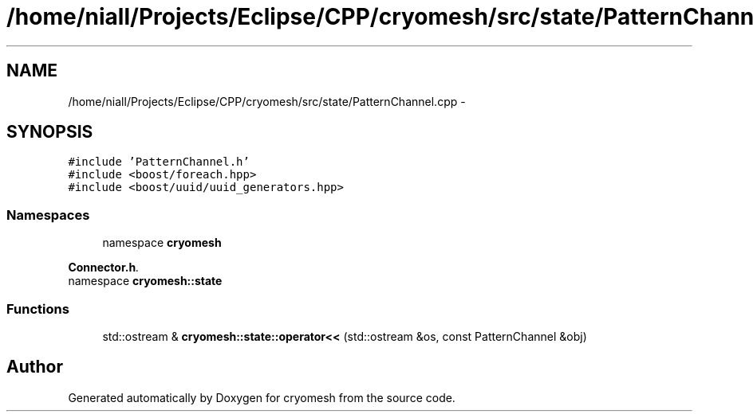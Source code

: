 .TH "/home/niall/Projects/Eclipse/CPP/cryomesh/src/state/PatternChannel.cpp" 3 "Thu Jul 7 2011" "cryomesh" \" -*- nroff -*-
.ad l
.nh
.SH NAME
/home/niall/Projects/Eclipse/CPP/cryomesh/src/state/PatternChannel.cpp \- 
.SH SYNOPSIS
.br
.PP
\fC#include 'PatternChannel.h'\fP
.br
\fC#include <boost/foreach.hpp>\fP
.br
\fC#include <boost/uuid/uuid_generators.hpp>\fP
.br

.SS "Namespaces"

.in +1c
.ti -1c
.RI "namespace \fBcryomesh\fP"
.br
.PP

.RI "\fI\fBConnector.h\fP. \fP"
.ti -1c
.RI "namespace \fBcryomesh::state\fP"
.br
.in -1c
.SS "Functions"

.in +1c
.ti -1c
.RI "std::ostream & \fBcryomesh::state::operator<<\fP (std::ostream &os, const PatternChannel &obj)"
.br
.in -1c
.SH "Author"
.PP 
Generated automatically by Doxygen for cryomesh from the source code.
